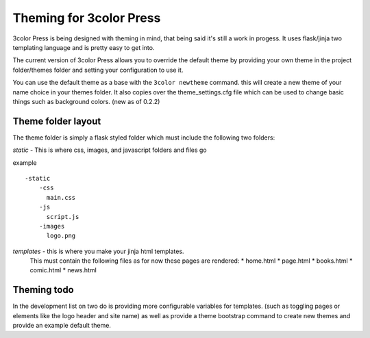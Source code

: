 Theming for 3color Press
========================

3color Press is being designed with theming in mind, that being said it's still
a work in progess. It uses flask/jinja two templating language and is pretty easy
to get into.

The current version of 3color Press allows you to override the default theme by
providing your own theme in the project folder/themes folder and setting your configuration
to use it.

You can use the default theme as a base with the ``3color newtheme`` command.
this will create a new theme of your name choice in your themes folder. It also
copies over the theme_settings.cfg file which can be used to change basic things
such as background colors.
(new as of 0.2.2)


Theme folder layout
-------------------
The theme folder is simply a flask styled folder which must include the following two folders:

*static* - This is where css, images, and javascript folders and files go

example ::

    -static
        -css
          main.css
        -js
          script.js
        -images
          logo.png


*templates* - this is where you make your jinja html templates.
  This must contain the following files as for now these pages are rendered:
  * home.html
  * page.html
  * books.html
  * comic.html
  * news.html


Theming todo
-------------

In the development list on two do is providing more configurable variables for
templates. (such as toggling pages or elements like the logo header and site name)
as well as provide a theme bootstrap command to create new themes and provide an
example default theme.
